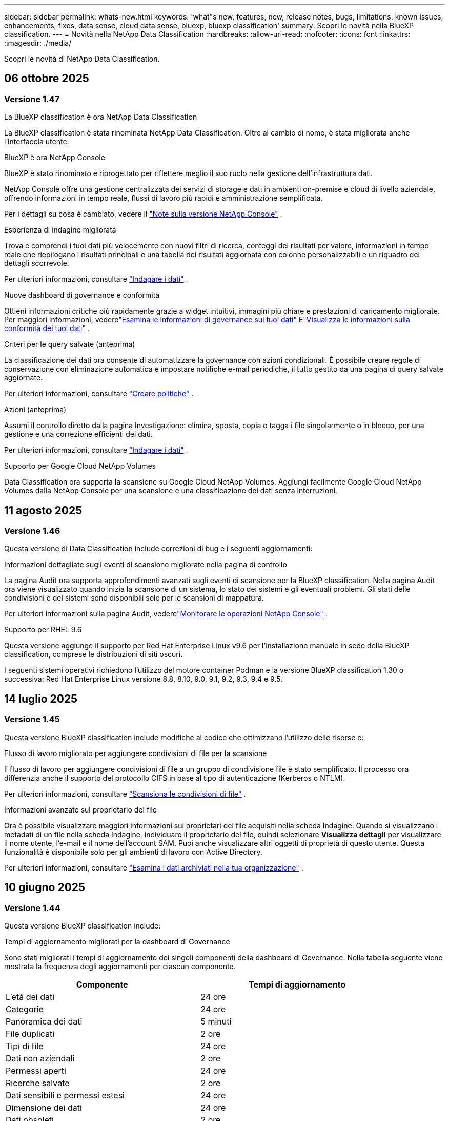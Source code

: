 ---
sidebar: sidebar 
permalink: whats-new.html 
keywords: 'what"s new, features, new, release notes, bugs, limitations, known issues, enhancements, fixes, data sense, cloud data sense, bluexp, bluexp classification' 
summary: Scopri le novità nella BlueXP classification. 
---
= Novità nella NetApp Data Classification
:hardbreaks:
:allow-uri-read: 
:nofooter: 
:icons: font
:linkattrs: 
:imagesdir: ./media/


[role="lead"]
Scopri le novità di NetApp Data Classification.



== 06 ottobre 2025



=== Versione 1.47

.La BlueXP classification è ora NetApp Data Classification
La BlueXP classification è stata rinominata NetApp Data Classification. Oltre al cambio di nome, è stata migliorata anche l'interfaccia utente.

.BlueXP è ora NetApp Console
BlueXP è stato rinominato e riprogettato per riflettere meglio il suo ruolo nella gestione dell'infrastruttura dati.

NetApp Console offre una gestione centralizzata dei servizi di storage e dati in ambienti on-premise e cloud di livello aziendale, offrendo informazioni in tempo reale, flussi di lavoro più rapidi e amministrazione semplificata.

Per i dettagli su cosa è cambiato, vedere il https://docs.netapp.com/us-en/console-relnotes/index.html["Note sulla versione NetApp Console"] .

.Esperienza di indagine migliorata
Trova e comprendi i tuoi dati più velocemente con nuovi filtri di ricerca, conteggi dei risultati per valore, informazioni in tempo reale che riepilogano i risultati principali e una tabella dei risultati aggiornata con colonne personalizzabili e un riquadro dei dettagli scorrevole.

Per ulteriori informazioni, consultare link:https://docs.netapp.com/us-en/data-services-data-classification/task-investigate-data.html#view-file-metada["Indagare i dati"] .

.Nuove dashboard di governance e conformità
Ottieni informazioni critiche più rapidamente grazie a widget intuitivi, immagini più chiare e prestazioni di caricamento migliorate. Per maggiori informazioni, vederelink:https://docs.netapp.com/us-en/data-services-data-classification//task-controlling-governance-data.html["Esamina le informazioni di governance sui tuoi dati"] Elink:https://docs.netapp.com/us-en/data-services-data-classification/task-controlling-private-data.html["Visualizza le informazioni sulla conformità dei tuoi dati"] .

.Criteri per le query salvate (anteprima)
La classificazione dei dati ora consente di automatizzare la governance con azioni condizionali. È possibile creare regole di conservazione con eliminazione automatica e impostare notifiche e-mail periodiche, il tutto gestito da una pagina di query salvate aggiornate.

Per ulteriori informazioni, consultare link:https://docs.netapp.com/us-en/data-services-data-classification/task-using-policies.html["Creare politiche"] .

.Azioni (anteprima)
Assumi il controllo diretto dalla pagina Investigazione: elimina, sposta, copia o tagga i file singolarmente o in blocco, per una gestione e una correzione efficienti dei dati.

Per ulteriori informazioni, consultare link:https://docs.netapp.com/us-en/data-services-data-classification/task-investigate-data.html#view-file-metada["Indagare i dati"] .

.Supporto per Google Cloud NetApp Volumes
Data Classification ora supporta la scansione su Google Cloud NetApp Volumes. Aggiungi facilmente Google Cloud NetApp Volumes dalla NetApp Console per una scansione e una classificazione dei dati senza interruzioni.



== 11 agosto 2025



=== Versione 1.46

Questa versione di Data Classification include correzioni di bug e i seguenti aggiornamenti:

.Informazioni dettagliate sugli eventi di scansione migliorate nella pagina di controllo
La pagina Audit ora supporta approfondimenti avanzati sugli eventi di scansione per la BlueXP classification. Nella pagina Audit ora viene visualizzato quando inizia la scansione di un sistema, lo stato dei sistemi e gli eventuali problemi. Gli stati delle condivisioni e dei sistemi sono disponibili solo per le scansioni di mappatura.

Per ulteriori informazioni sulla pagina Audit, vederelink:https://docs.netapp.com/us-en/console-setup-admin/task-monitor-cm-operations.html["Monitorare le operazioni NetApp Console"^] .

.Supporto per RHEL 9.6
Questa versione aggiunge il supporto per Red Hat Enterprise Linux v9.6 per l'installazione manuale in sede della BlueXP classification, comprese le distribuzioni di siti oscuri.

I seguenti sistemi operativi richiedono l'utilizzo del motore container Podman e la versione BlueXP classification 1.30 o successiva: Red Hat Enterprise Linux versione 8.8, 8.10, 9.0, 9.1, 9.2, 9.3, 9.4 e 9.5.



== 14 luglio 2025



=== Versione 1.45

Questa versione BlueXP classification include modifiche al codice che ottimizzano l'utilizzo delle risorse e:

.Flusso di lavoro migliorato per aggiungere condivisioni di file per la scansione
Il flusso di lavoro per aggiungere condivisioni di file a un gruppo di condivisione file è stato semplificato. Il processo ora differenzia anche il supporto del protocollo CIFS in base al tipo di autenticazione (Kerberos o NTLM).

Per ulteriori informazioni, consultare link:https://docs.netapp.com/us-en/data-services-data-classification/task-scanning-file-shares.html["Scansiona le condivisioni di file"] .

.Informazioni avanzate sul proprietario del file
Ora è possibile visualizzare maggiori informazioni sui proprietari dei file acquisiti nella scheda Indagine. Quando si visualizzano i metadati di un file nella scheda Indagine, individuare il proprietario del file, quindi selezionare **Visualizza dettagli** per visualizzare il nome utente, l'e-mail e il nome dell'account SAM. Puoi anche visualizzare altri oggetti di proprietà di questo utente. Questa funzionalità è disponibile solo per gli ambienti di lavoro con Active Directory.

Per ulteriori informazioni, consultare link:https://docs.netapp.com/us-en/data-services-data-classification/task-investigate-data.html["Esamina i dati archiviati nella tua organizzazione"] .



== 10 giugno 2025



=== Versione 1.44

Questa versione BlueXP classification include:

.Tempi di aggiornamento migliorati per la dashboard di Governance
Sono stati migliorati i tempi di aggiornamento dei singoli componenti della dashboard di Governance. Nella tabella seguente viene mostrata la frequenza degli aggiornamenti per ciascun componente.

[cols="1,1"]
|===
| Componente | Tempi di aggiornamento 


| L'età dei dati | 24 ore 


| Categorie | 24 ore 


| Panoramica dei dati | 5 minuti 


| File duplicati | 2 ore 


| Tipi di file | 24 ore 


| Dati non aziendali | 2 ore 


| Permessi aperti | 24 ore 


| Ricerche salvate | 2 ore 


| Dati sensibili e permessi estesi | 24 ore 


| Dimensione dei dati | 24 ore 


| Dati obsoleti | 2 ore 


| Principali repository di dati per livello di sensibilità | 2 ore 
|===
È possibile visualizzare l'ora dell'ultimo aggiornamento e aggiornare manualmente i componenti File duplicati, Dati non aziendali, Ricerche salvate, Dati obsoleti e Repository dati principali per livello di sensibilità. Per ulteriori informazioni sulla dashboard di Governance, vederelink:https://docs.netapp.com/us-en/data-services-data-classification/task-controlling-governance-data.html["Visualizza i dettagli di governance sui dati archiviati nella tua organizzazione"] .

.Miglioramenti delle prestazioni e della sicurezza
Sono stati apportati miglioramenti per migliorare le prestazioni, il consumo di memoria e la sicurezza della classificazione BlueXP .

.Correzioni di bug
Redis è stato aggiornato per migliorare l'affidabilità della BlueXP classification. La BlueXP classification ora utilizza Elasticsearch per migliorare l'accuratezza dei report sul conteggio dei file durante le scansioni.



== 12 maggio 2025



=== Versione 1.43

Questa versione di classificazione dei dati include:

.Dare priorità alle scansioni di classificazione
La classificazione dei dati supporta la possibilità di dare priorità alle scansioni Map & Classify oltre alle scansioni di sola mappatura, consentendo di selezionare quali scansioni completare per prime. La definizione delle priorità delle scansioni Map & Classify è supportata durante e prima dell'inizio delle scansioni. Se si sceglie di dare priorità a una scansione mentre è in corso, verrà data priorità sia alla scansione di mappatura che a quella di classificazione.

Per ulteriori informazioni, consultare link:https://docs.netapp.com/us-en/data-services-data-classification/task-managing-repo-scanning.html#prioritize-scans["Dare priorità alle scansioni"] .

.Supporto per le categorie di dati di identificazione personale (PII) canadesi
Le scansioni di classificazione dei dati identificano le categorie di dati PII canadesi. Queste categorie includono informazioni bancarie, numeri di passaporto, numeri di previdenza sociale, numeri di patente di guida e numeri di tessera sanitaria per tutte le province e i territori canadesi.

Per ulteriori informazioni, consultare link:https://docs.netapp.com/us-en/data-services-data-classification/reference-private-data-categories.html#types-of-personal-data["Categorie di dati personali"] .

.Classificazione personalizzata (anteprima)
La classificazione dei dati supporta classificazioni personalizzate per le scansioni Map & Classify. Grazie alle classificazioni personalizzate, puoi adattare le scansioni di classificazione dei dati per acquisire dati specifici per la tua organizzazione utilizzando espressioni regolari. Questa funzionalità è attualmente in anteprima.

Per ulteriori informazioni, consultare link:https://docs.netapp.com/us-en/data-services-data-classification/task-custom-classification.html["Aggiungi classificazioni personalizzate"] .

.Scheda Ricerche salvate
La scheda **Criteri** è stata rinominatalink:https://docs.netapp.com/us-en/data-services-data-classification/task-using-policies.html["**Ricerche salvate**"] . La funzionalità è invariata.

.Invia eventi di scansione alla pagina Audit
La classificazione dei dati supporta l'invio di eventi di classificazione (quando una scansione viene avviata e quando termina) allink:https://docs.netapp.com/us-en/console-setup-admin/task-monitor-cm-operations.html#audit-user-activity-from-the-bluexp-timeline["Pagina di controllo della console NetApp"^] .

.Aggiornamenti di sicurezza
* Il pacchetto Keras è stato aggiornato, mitigando le vulnerabilità (BDSA-2025-0107 e BDSA-2025-1984).
* La configurazione dei container Docker è stata aggiornata. Il contenitore non ha più accesso alle interfacce di rete dell'host per creare pacchetti di rete non elaborati. Riducendo gli accessi non necessari, l'aggiornamento attenua i potenziali rischi per la sicurezza.


.Miglioramenti delle prestazioni
Sono stati implementati miglioramenti al codice per ridurre l'utilizzo della RAM e migliorare le prestazioni complessive della classificazione dei dati.

.Correzioni di bug
Sono stati risolti i bug che causavano il fallimento delle scansioni StorageGRID , il mancato caricamento delle opzioni di filtro della pagina di indagine e il mancato download della valutazione Data Discovery per le valutazioni di grandi volumi.



== 14 aprile 2025



=== Versione 1.42

Questa versione BlueXP classification include:

.Scansione in blocco per ambienti di lavoro
La BlueXP classification supporta operazioni in blocco per ambienti di lavoro. È possibile scegliere di abilitare le scansioni di mappatura, abilitare le scansioni di mappatura e classificazione, disabilitare le scansioni o creare una configurazione personalizzata tra i volumi nell'ambiente di lavoro. Se si effettua una selezione per un singolo volume, questa sostituisce la selezione in blocco. Per eseguire un'operazione in blocco, vai alla pagina **Configurazione** ed effettua la tua selezione.

.Scarica localmente il rapporto di indagine
La BlueXP classification supporta la possibilità di scaricare localmente i report di indagine sui dati per visualizzarli nel browser. Se si sceglie l'opzione locale, l'analisi dei dati è disponibile solo nel formato CSV e visualizza solo le prime 10.000 righe di dati.

Per ulteriori informazioni, consultare link:https://docs.netapp.com/us-en/data-services-data-classification/task-investigate-data.html#create-the-data-investigation-report["Esamina i dati archiviati nella tua organizzazione con la BlueXP classification"] .



== 10 marzo 2025



=== Versione 1.41

Questa versione BlueXP classification include miglioramenti generali e correzioni di bug. Include anche:

.Stato della scansione
La BlueXP classification tiene traccia in tempo reale dell'avanzamento delle scansioni di mappatura e classificazione _iniziali_ su un volume. Barre progressive separate tracciano le scansioni di mappatura e classificazione, presentando una percentuale del totale dei file scansionati. È anche possibile passare il mouse sulla barra di avanzamento per visualizzare il numero di file scansionati e il numero totale di file. Monitorare lo stato delle scansioni consente di ottenere informazioni più approfondite sull'avanzamento della scansione, consentendo di pianificare meglio le scansioni e di comprendere l'allocazione delle risorse.

Per visualizzare lo stato delle scansioni, vai a **Configurazione** nella BlueXP classification , quindi seleziona la **configurazione dell'ambiente di lavoro**. L'avanzamento viene visualizzato in riga per ogni volume.



== 19 febbraio 2025



=== Versione 1.40

Questa versione BlueXP classification include i seguenti aggiornamenti.

.Supporto per RHEL 9.5
Questa versione fornisce supporto per Red Hat Enterprise Linux v9.5 oltre alle versioni supportate in precedenza. Ciò è applicabile a qualsiasi installazione manuale in sede della BlueXP classification, comprese le distribuzioni in dark site.

I seguenti sistemi operativi richiedono l'utilizzo del motore container Podman e la versione BlueXP classification 1.30 o successiva: Red Hat Enterprise Linux versione 8.8, 8.10, 9.0, 9.1, 9.2, 9.3, 9.4 e 9.5.

.Dare priorità alle scansioni di sola mappatura
Quando si eseguono scansioni di sola mappatura, è possibile dare priorità alle scansioni più importanti. Questa funzionalità è utile quando si hanno molti ambienti di lavoro e si desidera garantire che le scansioni ad alta priorità vengano completate per prime.

Per impostazione predefinita, le scansioni vengono messe in coda in base all'ordine in cui vengono avviate. Grazie alla possibilità di dare priorità alle scansioni, è possibile spostarle in cima alla coda. È possibile dare priorità a più scansioni. La priorità viene assegnata in base all'ordine "first-in, first-out", ovvero la prima scansione a cui si dà priorità viene spostata in cima alla coda; la seconda scansione a cui si dà priorità diventa la seconda nella coda e così via.

La priorità viene concessa una sola volta. Le nuove scansioni automatiche dei dati di mappatura avvengono nell'ordine predefinito.

La priorità è limitata alink:https://docs.netapp.com/us-en/data-services-data-classification/concept-classification.html["scansioni solo di mappatura"^] ; non è disponibile per le scansioni di mappatura e classificazione.

Per ulteriori informazioni, consultare link:https://docs.netapp.com/us-en/data-services-data-classification/task-managing-repo-scanning.html#prioritize-scans["Dare priorità alle scansioni"^] .

.Riprova tutte le scansioni
La BlueXP classification supporta la possibilità di ripetere in batch tutte le scansioni non riuscite.

È possibile ripetere le scansioni in un'operazione batch con la funzione **Riprova tutto**. Se le scansioni di classificazione non riescono a causa di un problema temporaneo, ad esempio un'interruzione di rete, è possibile riprovare tutte le scansioni contemporaneamente premendo un pulsante anziché riprovarle singolarmente. È possibile ripetere la scansione tutte le volte che si desidera.

Per riprovare tutte le scansioni:

. Dal menu BlueXP classification , selezionare *Configurazione*.
. Per riprovare tutte le scansioni non riuscite, seleziona *Riprova tutte le scansioni*.


.Miglioramento della precisione del modello di categorizzazione
L'accuratezza del modello di apprendimento automatico perlink:https://docs.netapp.com/us-en/data-services-data-classification/reference-private-data-categories.html#types-of-sensitive-personal-datapredefined-categories["categorie predefinite"] è migliorato dell'11%.



== 22 gennaio 2025



=== Versione 1.39

Questa versione BlueXP classification aggiorna il processo di esportazione per il report di indagine sui dati. Questo aggiornamento dell'esportazione è utile per eseguire analisi aggiuntive sui dati, creare visualizzazioni aggiuntive sui dati o condividere i risultati dell'indagine sui dati con altri.

In precedenza, l'esportazione del report di indagine sui dati era limitata a 10.000 righe. Con questa versione il limite è stato rimosso, così puoi esportare tutti i tuoi dati. Questa modifica ti consente di esportare più dati dai tuoi report di indagine sui dati, garantendoti maggiore flessibilità nell'analisi dei dati.

È possibile scegliere l'ambiente di lavoro, i volumi, la cartella di destinazione e il formato JSON o CSV. Il nome del file esportato include un timestamp per aiutarti a identificare quando i dati sono stati esportati.

Gli ambienti di lavoro supportati includono:

* Cloud Volumes ONTAP
* FSx per ONTAP
* ONTAP
* Condividi gruppo


L'esportazione dei dati dal report di indagine sui dati presenta le seguenti limitazioni:

* Il numero massimo di record da scaricare è 500 milioni per tipo (file, directory e tabelle)
* Si prevede che l'esportazione di un milione di record richiederà circa 35 minuti.


Per i dettagli sull'indagine dei dati e sul rapporto, vedere https://docs.netapp.com/us-en/data-services-data-classification/task-investigate-data.html["Esamina i dati archiviati nella tua organizzazione"] .



== 16 dicembre 2024



=== Versione 1.38

Questa versione BlueXP classification include miglioramenti generali e correzioni di bug.



== 4 novembre 2024



=== Versione 1.37

Questa versione BlueXP classification include i seguenti aggiornamenti.

.Supporto per RHEL 8.10
Questa versione fornisce supporto per Red Hat Enterprise Linux v8.10 oltre alle versioni supportate in precedenza. Ciò è applicabile a qualsiasi installazione manuale in sede della BlueXP classification, comprese le distribuzioni in dark site.

I seguenti sistemi operativi richiedono l'utilizzo del motore container Podman e la BlueXP classification versione 1.30 o successiva: Red Hat Enterprise Linux versione 8.8, 8.10, 9.0, 9.1, 9.2, 9.3 e 9.4.

Scopri di più su https://docs.netapp.com/us-en/data-services-data-classification/concept-classification.html["BlueXP classification"] .

.Supporto per NFS v4.1
Questa versione fornisce supporto per NFS v4.1 oltre alle versioni supportate in precedenza.

Scopri di più su https://docs.netapp.com/us-en/data-services-data-classification/concept-classification.html["BlueXP classification"] .



== 10 ottobre 2024



=== Versione 1.36

.Supporto per RHEL 9.4
Questa versione fornisce supporto per Red Hat Enterprise Linux v9.4 oltre alle versioni supportate in precedenza. Ciò è applicabile a qualsiasi installazione manuale in sede della BlueXP classification, comprese le distribuzioni in dark site.

I seguenti sistemi operativi richiedono l'utilizzo del motore container Podman e la BlueXP classification versione 1.30 o successiva: Red Hat Enterprise Linux versione 8.8, 9.0, 9.1, 9.2, 9.3 e 9.4.

Scopri di più su https://docs.netapp.com/us-en/data-services-data-classification/task-deploy-overview.html["Panoramica delle distribuzioni BlueXP classification"] .

.Prestazioni di scansione migliorate
Questa versione offre prestazioni di scansione migliorate.



== 2 settembre 2024



=== Versione 1.35

.Scansiona i dati StorageGRID
La BlueXP classification supporta la scansione dei dati in StorageGRID.

Per i dettagli, fare riferimento alink:task-scanning-storagegrid.html["Scansiona i dati StorageGRID"] .



== 05 agosto 2024



=== Versione 1.34

Questa versione BlueXP classification include il seguente aggiornamento.

.Passaggio da CentOS a Ubuntu
La BlueXP classification ha aggiornato il suo sistema operativo Linux per Microsoft Azure e Google Cloud Platform (GCP) da CentOS 7.9 a Ubuntu 22.04.

Per i dettagli sulla distribuzione, fare riferimento a https://docs.netapp.com/us-en/data-services-data-classification/task-deploy-compliance-onprem.html#prepare-the-linux-host-system["Installare su un host Linux con accesso a Internet e preparare il sistema host Linux"] .



== 01 luglio 2024



=== Versione 1.33

.Ubuntu supportato
Questa versione supporta la piattaforma Linux Ubuntu 24.04.

.Le scansioni di mappatura raccolgono metadati
I seguenti metadati vengono estratti dai file durante le scansioni di mappatura e vengono visualizzati nelle dashboard Governance, Conformità e Investigazione:

* Ambiente di lavoro
* Tipo di ambiente di lavoro
* Deposito di archiviazione
* Tipo di file
* Capacità utilizzata
* Numero di file
* Dimensione del file
* Creazione di file
* Ultimo accesso al file
* File modificato l'ultima volta
* Ora di scoperta del file
* Estrazione dei permessi


.Dati aggiuntivi nei dashboard
Questa versione aggiorna i dati visualizzati nelle dashboard Governance, Conformità e Investigazione durante le scansioni di mappatura.

Per maggiori dettagli, vedere link:https://docs.netapp.com/us-en/data-services-data-classification/concept-classification.html["Qual è la differenza tra le scansioni di mappatura e classificazione?"] .



== 05 giugno 2024



=== Versione 1.32

.Nuova colonna Stato di mappatura nella pagina Configurazione
Questa versione ora mostra una nuova colonna Stato mappatura nella pagina Configurazione.  La nuova colonna ti aiuta a identificare se la mappatura è in esecuzione, in coda, in pausa o altro.

Per spiegazioni sugli stati, vedere https://docs.netapp.com/us-en/data-services-data-classification/task-managing-repo-scanning.html["Modifica le impostazioni di scansione"] .



== 15 maggio 2024



=== Versione 1.31

.La classificazione è disponibile come servizio principale all'interno di BlueXP
La BlueXP classification è ora disponibile come funzionalità principale di BlueXP senza costi aggiuntivi per un massimo di 500 TiB di dati scansionati per connettore.  Non è richiesta alcuna licenza di classificazione o abbonamento a pagamento.  Poiché con questa nuova versione concentriamo la funzionalità BlueXP classification sulla scansione dei sistemi di storage NetApp , alcune funzionalità legacy saranno disponibili solo per i clienti che in precedenza avevano pagato una licenza.  L'utilizzo di tali funzionalità legacy scadrà quando il contratto a pagamento raggiungerà la data di scadenza.


NOTE: La classificazione dei dati non impone limiti alla quantità di dati che può analizzare.  Ogni agente della console supporta la scansione e la visualizzazione di 500 TiB di dati. Per scansionare più di 500 TiB di dati,link:https://docs.netapp.com/us-en/console-setup-admin/concept-connectors.html#connector-installation["installare un altro agente Console"^] Poilink:https://docs.netapp.com/us-en/data-services-data-classification/task-deploy-overview.html["distribuire un'altra istanza di classificazione dei dati"] .  + L'interfaccia utente della console visualizza i dati da un singolo connettore.  Per suggerimenti sulla visualizzazione dei dati da più agenti della console, vederelink:https://docs.netapp.com/us-en/console-setup-admin/task-manage-multiple-connectors.html#switch-between-connectors["Lavora con più agenti della console"^] .



== 01 aprile 2024



=== Versione 1.30

.Aggiunto supporto per la BlueXP classification
Questa versione fornisce supporto per Red Hat Enterprise Linux v8.8 e v9.3, oltre alla versione 9.x precedentemente supportata, che richiede Podman anziché il motore Docker.  Ciò è applicabile a qualsiasi installazione manuale in sede della BlueXP classification.

I seguenti sistemi operativi richiedono l'utilizzo del motore container Podman e la BlueXP classification versione 1.30 o successiva: Red Hat Enterprise Linux versione 8.8, 9.0, 9.1, 9.2 e 9.3.

Scopri di più su https://docs.netapp.com/us-en/data-services-data-classification/task-deploy-overview.html["Panoramica delle distribuzioni BlueXP classification"] .

La BlueXP classification è supportata se si installa il connettore su un host RHEL 8 o 9 residente in locale. Non è supportato se l'host RHEL 8 o 9 risiede in AWS, Azure o Google Cloud.

.Opzione per attivare la raccolta del registro di controllo rimossa
L'opzione per attivare la raccolta dei registri di controllo è stata disabilitata.

.Velocità di scansione migliorata
Sono state migliorate le prestazioni di scansione sui nodi scanner secondari.  È possibile aggiungere altri nodi scanner se è necessaria maggiore potenza di elaborazione per le scansioni. Per i dettagli, fare riferimento a https://docs.netapp.com/us-en/data-services-data-classification/task-deploy-compliance-onprem.html["Installa la BlueXP classification su un host che ha accesso a Internet"] .

.Aggiornamenti automatici
Se hai distribuito la BlueXP classification su un sistema con accesso a Internet, il sistema si aggiorna automaticamente.  In precedenza, l'aggiornamento avveniva dopo un periodo di tempo specifico trascorso dall'ultima attività dell'utente.  Con questa versione, la BlueXP classification viene aggiornata automaticamente se l'ora locale è compresa tra l'1:00 e le 5:00.  Se l'ora locale è al di fuori di questi orari, l'aggiornamento avviene una volta trascorso un periodo di tempo specifico dall'ultima attività dell'utente. Per i dettagli, fare riferimento a https://docs.netapp.com/us-en/data-services-data-classification/task-deploy-compliance-onprem.html["Installa su un host Linux con accesso a Internet"] .

Se hai implementato la BlueXP classification senza accesso a Internet, dovrai effettuare l'aggiornamento manualmente. Per i dettagli, fare riferimento a https://docs.netapp.com/us-en/data-services-data-classification/task-deploy-compliance-dark-site.html["Installa la BlueXP classification su un host Linux senza accesso a Internet"] .



== 04 marzo 2024



=== Versione 1.29

.Ora puoi escludere i dati di scansione che risiedono in determinate directory di origine dati
Se si desidera che la BlueXP classification escluda i dati di scansione che risiedono in determinate directory di origine dati, è possibile aggiungere questi nomi di directory a un file di configurazione elaborato BlueXP classification .  Questa funzione consente di evitare la scansione di directory non necessarie o che restituirebbero risultati falsi positivi sui dati personali.

https://docs.netapp.com/us-en/data-services-data-classification/task-exclude-scan-paths.html["Saperne di più"] .

.Il supporto per istanze Extra Large è ora qualificato
Se hai bisogno BlueXP classification per analizzare più di 250 milioni di file, puoi utilizzare un'istanza Extra Large nella tua distribuzione cloud o nell'installazione locale.  Questo tipo di sistema può analizzare fino a 500 milioni di file.

https://docs.netapp.com/us-en/data-services-data-classification/concept-classification.html#the-data-classification-instance["Saperne di più"] .



== 10 gennaio 2024



=== Versione 1.27

.I risultati della pagina di indagine mostrano la dimensione totale oltre al numero totale di elementi
I risultati filtrati nella pagina Indagine mostrano la dimensione totale degli elementi oltre al numero totale di file.  Può essere utile quando si spostano file, si eliminano file e altro ancora.

.Configurare ID di gruppo aggiuntivi come "Aperti all'organizzazione"
Ora è possibile configurare gli ID di gruppo in NFS in modo che vengano considerati "Aperti all'organizzazione" direttamente dalla BlueXP classification se il gruppo non era stato inizialmente impostato con tale autorizzazione.  Tutti i file e le cartelle a cui sono allegati questi ID di gruppo verranno visualizzati come "Aperti all'organizzazione" nella pagina Dettagli indagine. Scopri comelink:https://docs.netapp.com/us-en/data-services-data-classification/task-add-group-id-as-open.html["aggiungere ID di gruppo aggiuntivi come "aperti all'organizzazione""] .



== 14 dicembre 2023



=== Versione 1.26.6

Questa versione include alcuni piccoli miglioramenti.

La versione ha inoltre rimosso le seguenti opzioni:

* L'opzione per attivare la raccolta dei registri di controllo è stata disabilitata.
* Durante l'indagine di Directories, l'opzione per calcolare il numero di dati di informazioni personali identificabili (PII) da parte di Directories non è disponibile. Fare riferimento a link:task-investigate-data.html["Esamina i dati archiviati nella tua organizzazione"] .
* L'opzione per integrare i dati tramite etichette di Azure Information Protection (AIP) è stata disabilitata.




== 06 novembre 2023



=== Versione 1.26.3

In questa versione sono stati risolti i seguenti problemi

* Risolta un'incongruenza nella presentazione del numero di file scansionati dal sistema nelle dashboard.
* Migliorato il comportamento della scansione gestendo e segnalando file e directory con caratteri speciali nel nome e nei metadati.




== 04 ottobre 2023



=== Versione 1.26

.Supporto per installazioni on-premise della BlueXP classification su RHEL versione 9
Le versioni 8 e 9 di Red Hat Enterprise Linux non supportano il motore Docker, necessario per l'installazione BlueXP classification . Ora supportiamo l'installazione BlueXP classification su RHEL 9.0, 9.1 e 9.2 utilizzando Podman versione 4 o successiva come infrastruttura container. Se il tuo ambiente richiede l'utilizzo delle versioni più recenti di RHEL, ora puoi installare la BlueXP classification (versione 1.26 o successiva) quando utilizzi Podman.

Al momento non supportiamo installazioni di dark site o ambienti di scansione distribuiti (utilizzando un nodo scanner master e remoto) quando si utilizza RHEL 9.x.



== 05 settembre 2023



=== Versione 1.25

.Piccole e medie implementazioni temporaneamente non disponibili
Quando si distribuisce un'istanza di BlueXP classification in AWS, l'opzione per selezionare *Distribuisci > Configurazione* e scegliere un'istanza di piccole o medie dimensioni non è al momento disponibile. È comunque possibile distribuire l'istanza utilizzando le dimensioni dell'istanza di grandi dimensioni selezionando *Distribuisci > Distribuisci*.

.Applica tag a un massimo di 100.000 elementi dalla pagina Risultati dell'indagine
In passato era possibile applicare i tag solo a una pagina alla volta nella pagina Risultati dell'indagine (20 elementi). Ora puoi selezionare *tutti* gli elementi nelle pagine dei risultati dell'indagine e applicare tag a tutti gli elementi, fino a 100.000 elementi alla volta.

.Identifica i file duplicati con una dimensione minima di 1 MB
La BlueXP classification veniva utilizzata per identificare i file duplicati solo quando i file erano di 50 MB o più grandi. Ora è possibile identificare i file duplicati che iniziano con 1 MB. È possibile utilizzare i filtri "Dimensioni file" insieme a "Duplicati" della pagina Indagine per vedere quali file di una determinata dimensione sono duplicati nel proprio ambiente.



== 17 luglio 2023



=== Versione 1.24

.La BlueXP classification identifica due nuovi tipi di dati personali tedeschi
La BlueXP classification può identificare e categorizzare i file che contengono i seguenti tipi di dati:

* Carta d'identità tedesca (Personalausweisnummer)
* Numero di previdenza sociale tedesco (Sozialversicherungsnummer)


link:https://docs.netapp.com/us-en/data-services-data-classification/reference-private-data-categories.html#types-of-personal-data["Visualizza tutti i tipi di dati personali che la BlueXP classification può identificare nei tuoi dati"] .

.La BlueXP classification è completamente supportata in modalità limitata e modalità privata
La BlueXP classification è ora completamente supportata nei siti senza accesso a Internet (modalità privata) e con accesso a Internet in uscita limitato (modalità limitata). link:https://docs.netapp.com/us-en/console-setup-admin/concept-modes.html["Scopri di più sulle modalità di distribuzione BlueXP per il connettore"^] .

.Possibilità di saltare le versioni durante l'aggiornamento di un'installazione in modalità privata della BlueXP classification
Ora puoi effettuare l'aggiornamento a una versione più recente della BlueXP classification anche se non è sequenziale.  Ciò significa che non è più necessario l'attuale limite di aggiornamento BlueXP classification di una versione alla volta.  Questa funzionalità è rilevante a partire dalla versione 1.24.

.L'API BlueXP classification è ora disponibile
L'API BlueXP classification consente di eseguire azioni, creare query ed esportare informazioni sui dati sottoposti a scansione.  La documentazione interattiva è disponibile tramite Swagger.  La documentazione è suddivisa in più categorie, tra cui Indagine, Conformità, Governance e Configurazione.  Ogni categoria è un riferimento alle schede nell'interfaccia utente BlueXP classification .

link:https://docs.netapp.com/us-en/data-services-data-classification/api-classification.html["Scopri di più sulle API BlueXP classification"] .



== 06 giugno 2023



=== Versione 1.23

.Ora è supportato il giapponese durante la ricerca dei nomi degli interessati
Ora è possibile inserire nomi giapponesi quando si cerca il nome di un soggetto in risposta a una richiesta di accesso ai dati (DSAR).  Puoi generare unlink:https://docs.netapp.com/us-en/data-services-data-classification/task-generating-compliance-reports.html["Rapporto sulla richiesta di accesso ai dati dell'interessato"] con le informazioni risultanti.  Puoi anche inserire nomi giapponesi nellink:https://docs.netapp.com/us-en/data-services-data-classification/task-investigate-data.html["Filtro "Interessato" nella pagina Indagine sui dati"] per identificare i file che contengono il nome del soggetto.

.Ubuntu è ora una distribuzione Linux supportata su cui è possibile installare la BlueXP classification
Ubuntu 22.04 è stato qualificato come sistema operativo supportato per la BlueXP classification.  È possibile installare la BlueXP classification su un host Ubuntu Linux nella propria rete oppure su un host Linux nel cloud utilizzando la versione 1.23 del programma di installazione. https://docs.netapp.com/us-en/data-services-data-classification/task-deploy-compliance-onprem.html["Scopri come installare la BlueXP classification su un host con Ubuntu installato"] .

.Red Hat Enterprise Linux 8.6 e 8.7 non sono più supportati con le nuove installazioni BlueXP classification
Queste versioni non sono supportate con le nuove distribuzioni perché Red Hat non supporta più Docker, che è un prerequisito.  Se disponi di una macchina BlueXP classification esistente in esecuzione su RHEL 8.6 o 8.7, NetApp continuerà a supportare la tua configurazione.

.La BlueXP classification può essere configurata come un FPolicy Collector per ricevere eventi FPolicy dai sistemi ONTAP
È possibile abilitare la raccolta dei registri di controllo degli accessi ai file sul sistema BlueXP classification per gli eventi di accesso ai file rilevati sui volumi negli ambienti di lavoro.  La BlueXP classification può acquisire i seguenti tipi di eventi FPolicy e gli utenti che hanno eseguito le azioni sui file: creazione, lettura, scrittura, eliminazione, ridenominazione, modifica proprietario/autorizzazioni e modifica SACL/DACL.

.Le licenze BYOL di Data Sense sono ora supportate nei siti oscuri
Ora puoi caricare la tua licenza Data Sense BYOL nel BlueXP digital wallet in un sito buio, così da ricevere una notifica quando la tua licenza sta per esaurirsi.



== 03 aprile 2023



=== Versione 1.22

.Nuovo rapporto di valutazione della scoperta dei dati
Il rapporto di valutazione della scoperta dei dati fornisce un'analisi di alto livello dell'ambiente scansionato per evidenziare i risultati del sistema e mostrare le aree problematiche e i potenziali passaggi di correzione.  L'obiettivo di questo rapporto è quello di aumentare la consapevolezza delle problematiche relative alla governance dei dati, alle vulnerabilità della sicurezza dei dati e alle lacune nella conformità dei dati del tuo set di dati. https://docs.netapp.com/us-en/data-services-data-classification/task-controlling-governance-data.html["Scopri come generare e utilizzare il report di valutazione della scoperta dei dati"] .

.Possibilità di distribuire la BlueXP classification su istanze più piccole nel cloud
Quando si distribuisce la BlueXP classification da un connettore BlueXP in un ambiente AWS, ora è possibile scegliere tra due tipi di istanza più piccoli rispetto a quelli disponibili con l'istanza predefinita.  Se stai eseguendo la scansione di un ambiente di piccole dimensioni, questo può aiutarti a risparmiare sui costi del cloud.  Tuttavia, quando si utilizza l'istanza più piccola, ci sono alcune restrizioni. https://docs.netapp.com/us-en/data-services-data-classification/concept-classification.html["Visualizza i tipi di istanza disponibili e le limitazioni"] .

.È ora disponibile uno script autonomo per qualificare il tuo sistema Linux prima dell'installazione BlueXP classification
Se desideri verificare che il tuo sistema Linux soddisfi tutti i prerequisiti indipendentemente dall'esecuzione dell'installazione della BlueXP classification , puoi scaricare uno script separato che verifica solo i prerequisiti. https://docs.netapp.com/us-en/data-services-data-classification/task-test-linux-system.html["Scopri come verificare se il tuo host Linux è pronto per installare la BlueXP classification"] .



== 07 marzo 2023



=== Versione 1.21

.Nuova funzionalità per aggiungere le tue categorie personalizzate dall'interfaccia utente BlueXP classification
La BlueXP classification ora consente di aggiungere categorie personalizzate in modo che la BlueXP classification identifichi i file che rientrano in tali categorie.  La BlueXP classification ha molti https://docs.netapp.com/us-en/data-services-data-classification/reference-private-data-categories.html["categorie predefinite"] , quindi questa funzionalità ti consente di aggiungere categorie personalizzate per identificare dove si trovano nei tuoi dati le informazioni esclusive della tua organizzazione.

.Ora puoi aggiungere parole chiave personalizzate dall'interfaccia utente BlueXP classification
Per un certo periodo la BlueXP classification ha avuto la possibilità di aggiungere parole chiave personalizzate che la BlueXP classification identificherà nelle scansioni future.  Tuttavia, era necessario accedere all'host Linux BlueXP classification e utilizzare un'interfaccia a riga di comando per aggiungere le parole chiave.  In questa versione, la possibilità di aggiungere parole chiave personalizzate è disponibile nell'interfaccia utente BlueXP classification , rendendo molto semplice l'aggiunta e la modifica di tali parole chiave.

.Possibilità di far sì che la BlueXP classification *non* esegua la scansione dei file quando verrà modificato l'"ultimo orario di accesso"
Per impostazione predefinita, se la BlueXP classification non dispone di autorizzazioni di "scrittura" adeguate, il sistema non eseguirà la scansione dei file nei volumi perché la BlueXP classification non può ripristinare l'"orario dell'ultimo accesso" al timestamp originale.  Tuttavia, se non ti interessa che l'ora dell'ultimo accesso venga reimpostata sull'ora originale nei tuoi file, puoi ignorare questo comportamento nella pagina Configurazione in modo che la BlueXP classification esegua la scansione dei volumi indipendentemente dalle autorizzazioni.

Insieme a questa funzionalità, è stato aggiunto un nuovo filtro denominato "Evento analisi scansione" che consente di visualizzare i file che non sono stati classificati perché la BlueXP classification non è riuscita a ripristinare l'orario dell'ultimo accesso oppure i file che sono stati classificati anche se la BlueXP classification non è riuscita a ripristinare l'orario dell'ultimo accesso.

https://docs.netapp.com/us-en/data-services-data-classification/reference-collected-metadata.html["Scopri di più sul "Timestamp dell'ultimo accesso" e sulle autorizzazioni richieste BlueXP classification"] .

.La BlueXP classification identifica tre nuovi tipi di dati personali
La BlueXP classification può identificare e categorizzare i file che contengono i seguenti tipi di dati:

* Numero della carta d'identità del Botswana (Omang).
* Numero di passaporto del Botswana
* Carta d'identità nazionale di registrazione di Singapore (NRIC)


https://docs.netapp.com/us-en/data-services-data-classification/reference-private-data-categories.html["Visualizza tutti i tipi di dati personali che la BlueXP classification può identificare nei tuoi dati"] .

.Funzionalità aggiornate per le directory
* L'opzione "Light CSV Report" per i Data Investigation Reports ora include informazioni provenienti dalle directory.
* Il filtro temporale "Ultimo accesso" ora mostra l'orario dell'ultimo accesso sia per i file che per le directory.


.Miglioramenti dell'installazione
* Il programma di installazione BlueXP classification per i siti senza accesso a Internet (siti oscuri) ora esegue un controllo preliminare per verificare che i requisiti di sistema e di rete siano soddisfatti per un'installazione corretta.
* I file di registro di controllo dell'installazione vengono ora salvati; vengono scritti in `/ops/netapp/install_logs` .




== 05 febbraio 2023



=== Versione 1.20

.Possibilità di inviare e-mail di notifica basate su policy a qualsiasi indirizzo e-mail
Nelle versioni precedenti della BlueXP classification era possibile inviare avvisi e-mail agli utenti BlueXP nel proprio account quando determinati criteri critici restituivano risultati.  Questa funzione ti consente di ricevere notifiche per proteggere i tuoi dati quando non sei online.  Ora puoi anche inviare avvisi e-mail da Policies a qualsiasi altro utente (fino a 20 indirizzi e-mail) che non sia presente nel tuo account BlueXP .

https://docs.netapp.com/us-en/data-services-data-classification/task-using-policies.html["Scopri di più sull'invio di avvisi e-mail in base ai risultati dei criteri"] .

.Ora puoi aggiungere modelli personali dall'interfaccia utente BlueXP classification
Per un certo periodo, la BlueXP classification ha avuto la possibilità di aggiungere "dati personali" personalizzati che la BlueXP classification identificherà nelle scansioni future.  Tuttavia, era necessario accedere all'host Linux BlueXP classification e utilizzare una riga di comando per aggiungere i modelli personalizzati.  In questa versione, la possibilità di aggiungere modelli personali utilizzando un'espressione regolare è disponibile nell'interfaccia utente BlueXP classification , rendendo molto semplice l'aggiunta e la modifica di questi modelli personalizzati.

.Possibilità di spostare 15 milioni di file utilizzando la BlueXP classification
In passato la BlueXP classification poteva spostare un massimo di 100.000 file sorgente su qualsiasi condivisione NFS.  Ora puoi spostare fino a 15 milioni di file alla volta.

.Possibilità di visualizzare il numero di utenti che hanno accesso ai file di SharePoint Online
Il filtro "Numero di utenti con accesso" ora supporta i file archiviati nei repository di SharePoint Online.  In passato erano supportati solo i file su condivisioni CIFS.  Si noti che i gruppi di SharePoint che non sono basati su Active Directory non verranno al momento conteggiati in questo filtro.

.È stato aggiunto il nuovo stato "Riuscito parziale" al pannello Stato azione
Il nuovo stato "Riuscito parzialmente" indica che un'azione BlueXP classification è terminata e che alcuni elementi non sono riusciti, mentre altri sono riusciti, ad esempio quando si spostano o si eliminano 100 file.  Inoltre, lo stato "Terminata" è stato rinominato "Riuscita".  In passato, lo stato "Terminata" poteva elencare le azioni riuscite e quelle fallite.  Ora lo stato "Riuscito" significa che tutte le azioni sono riuscite su tutti gli elementi. https://docs.netapp.com/us-en/data-services-data-classification/task-view-compliance-actions.html["Scopri come visualizzare il pannello Stato azioni"] .



== 09 gennaio 2023



=== Versione 1.19

.Possibilità di visualizzare un grafico dei file che contengono dati sensibili e che sono eccessivamente permissivi
Nella dashboard Governance è stata aggiunta una nuova area _Dati sensibili e autorizzazioni estese_ che fornisce una mappa termica dei file che contengono dati sensibili (inclusi dati personali sensibili e sensibili) e che sono eccessivamente permissivi.  Questo può aiutarti a capire dove potresti correre dei rischi con i dati sensibili. https://docs.netapp.com/us-en/data-services-data-classification/task-controlling-governance-data.html["Saperne di più"] .

.Sono disponibili tre nuovi filtri nella pagina Indagine sui dati
Sono disponibili nuovi filtri per perfezionare i risultati visualizzati nella pagina Indagine sui dati:

* Il filtro "Numero di utenti con accesso" mostra quali file e cartelle sono aperti a un certo numero di utenti.  È possibile scegliere un intervallo numerico per affinare i risultati, ad esempio per vedere quali file sono accessibili a 51-100 utenti.
* I filtri "Ora di creazione", "Ora di scoperta", "Ultima modifica" e "Ultimo accesso" ora consentono di creare un intervallo di date personalizzato anziché selezionare semplicemente un intervallo di giorni predefinito.  Ad esempio, puoi cercare file con una data di creazione "più vecchia di 6 mesi" o con una data di ultima modifica "negli ultimi 10 giorni".
* Il filtro "Percorso file" ora consente di specificare i percorsi che si desidera escludere dai risultati della query filtrata.  Se si immettono percorsi per includere ed escludere determinati dati, la BlueXP classification trova prima tutti i file nei percorsi inclusi, quindi rimuove i file dai percorsi esclusi e infine visualizza i risultati.


https://docs.netapp.com/us-en/data-services-data-classification/task-investigate-data.html["Visualizza l'elenco di tutti i filtri che puoi utilizzare per analizzare i tuoi dati"] .

.La BlueXP classification può identificare il numero individuale giapponese
La BlueXP classification può identificare e categorizzare i file che contengono il Japanese Individual Number (noto anche come My Number).  Ciò include sia il numero personale che quello aziendale. https://docs.netapp.com/us-en/data-services-data-classification/reference-private-data-categories.html["Visualizza tutti i tipi di dati personali che la BlueXP classification può identificare nei tuoi dati"] .
